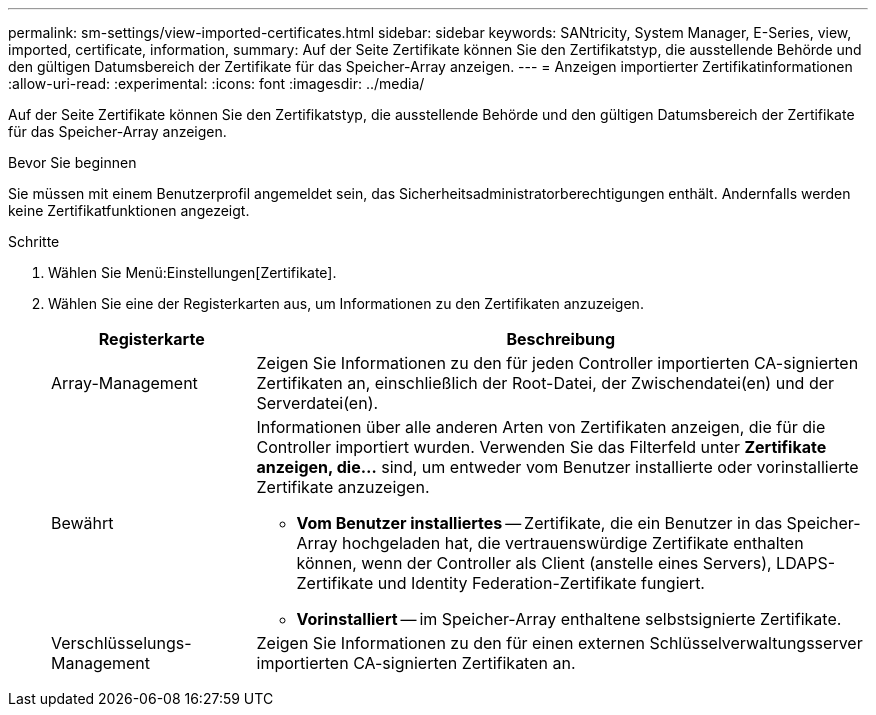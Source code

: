 ---
permalink: sm-settings/view-imported-certificates.html 
sidebar: sidebar 
keywords: SANtricity, System Manager, E-Series, view, imported, certificate, information, 
summary: Auf der Seite Zertifikate können Sie den Zertifikatstyp, die ausstellende Behörde und den gültigen Datumsbereich der Zertifikate für das Speicher-Array anzeigen. 
---
= Anzeigen importierter Zertifikatinformationen
:allow-uri-read: 
:experimental: 
:icons: font
:imagesdir: ../media/


[role="lead"]
Auf der Seite Zertifikate können Sie den Zertifikatstyp, die ausstellende Behörde und den gültigen Datumsbereich der Zertifikate für das Speicher-Array anzeigen.

.Bevor Sie beginnen
Sie müssen mit einem Benutzerprofil angemeldet sein, das Sicherheitsadministratorberechtigungen enthält. Andernfalls werden keine Zertifikatfunktionen angezeigt.

.Schritte
. Wählen Sie Menü:Einstellungen[Zertifikate].
. Wählen Sie eine der Registerkarten aus, um Informationen zu den Zertifikaten anzuzeigen.
+
[cols="25h,~"]
|===
| Registerkarte | Beschreibung 


 a| 
Array-Management
 a| 
Zeigen Sie Informationen zu den für jeden Controller importierten CA-signierten Zertifikaten an, einschließlich der Root-Datei, der Zwischendatei(en) und der Serverdatei(en).



 a| 
Bewährt
 a| 
Informationen über alle anderen Arten von Zertifikaten anzeigen, die für die Controller importiert wurden. Verwenden Sie das Filterfeld unter *Zertifikate anzeigen, die...* sind, um entweder vom Benutzer installierte oder vorinstallierte Zertifikate anzuzeigen.

** *Vom Benutzer installiertes* -- Zertifikate, die ein Benutzer in das Speicher-Array hochgeladen hat, die vertrauenswürdige Zertifikate enthalten können, wenn der Controller als Client (anstelle eines Servers), LDAPS-Zertifikate und Identity Federation-Zertifikate fungiert.
** *Vorinstalliert* -- im Speicher-Array enthaltene selbstsignierte Zertifikate.




 a| 
Verschlüsselungs-Management
 a| 
Zeigen Sie Informationen zu den für einen externen Schlüsselverwaltungsserver importierten CA-signierten Zertifikaten an.

|===

